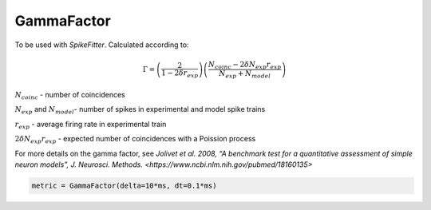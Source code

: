 GammaFactor
===========

To be used with `SpikeFitter`. Calculated according to:


.. math:: \Gamma = \left (\frac{2}{1-2\delta r_{exp}}\right) \left(\frac{N_{coinc} - 2\delta N_{exp}r_{exp}}{N_{exp} + N_{model}}\right)

:math:`N_{coinc}$` - number of coincidences

:math:`N_{exp}` and :math:`N_{model}`- number of spikes in experimental and model spike trains

:math:`r_{exp}` - average firing rate in experimental train

:math:`2 \delta N_{exp}r_{exp}` - expected number of coincidences with a Poission process

For more details on the gamma factor, see `Jolivet et al. 2008, “A benchmark test for a quantitative assessment of simple neuron models”, J. Neurosci. Methods. <https://www.ncbi.nlm.nih.gov/pubmed/18160135>`


.. code:: python

  metric = GammaFactor(delta=10*ms, dt=0.1*ms)
